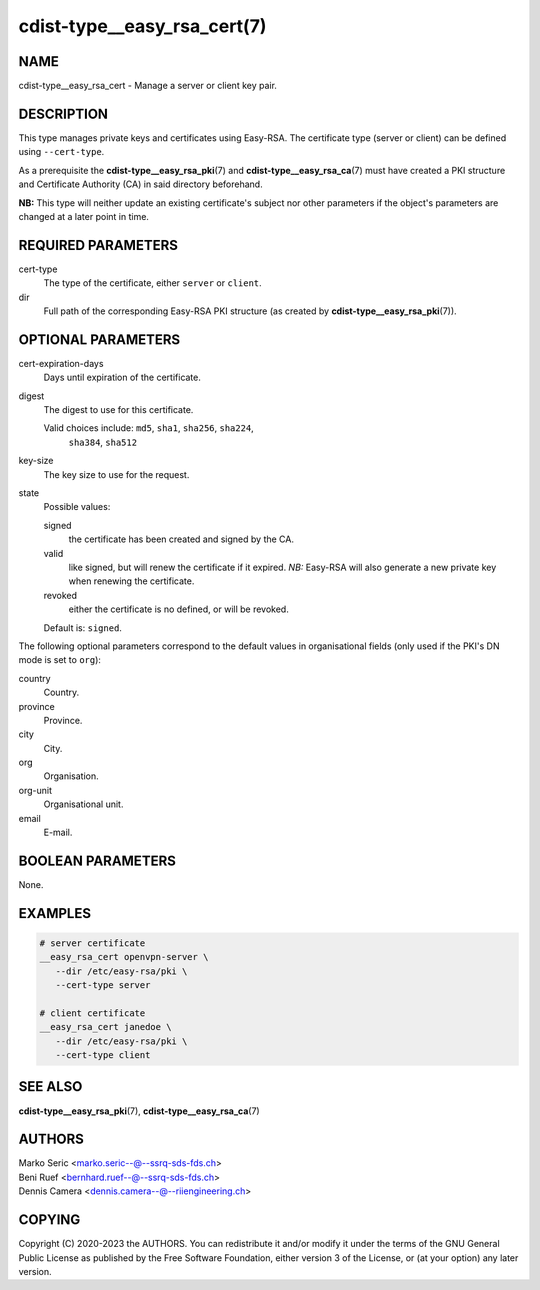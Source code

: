 cdist-type__easy_rsa_cert(7)
============================

NAME
----
cdist-type__easy_rsa_cert - Manage a server or client key pair.


DESCRIPTION
-----------
This type manages private keys and certificates using Easy-RSA.
The certificate type (server or client) can be defined using ``--cert-type``.

As a prerequisite the :strong:`cdist-type__easy_rsa_pki`\ (7) and
:strong:`cdist-type__easy_rsa_ca`\ (7) must have created a PKI structure and
Certificate Authority (CA) in said directory beforehand.

**NB:** This type will neither update an existing certificate's subject nor
other parameters if the object's parameters are changed at a later point in
time.


REQUIRED PARAMETERS
-------------------
cert-type
    The type of the certificate, either ``server`` or ``client``.
dir
    Full path of the corresponding Easy-RSA PKI structure (as created by
    :strong:`cdist-type__easy_rsa_pki`\ (7)).


OPTIONAL PARAMETERS
-------------------
cert-expiration-days
    Days until expiration of the certificate.
digest
    The digest to use for this certificate.

    Valid choices include: ``md5``, ``sha1``, ``sha256``, ``sha224``,
	``sha384``, ``sha512``
key-size
    The key size to use for the request.
state
    Possible values:

    signed
        the certificate has been created and signed by the CA.
    valid
        like signed, but will renew the certificate if it expired.
        *NB:* Easy-RSA will also generate a new private key when renewing the
        certificate.
    revoked
        either the certificate is no defined, or will be revoked.

    Default is: ``signed``.


The following optional parameters correspond to the default values in
organisational fields (only used if the PKI's DN mode is set to ``org``):

country
    Country.
province
    Province.
city
    City.
org
    Organisation.
org-unit
    Organisational unit.
email
    E-mail.


BOOLEAN PARAMETERS
------------------
None.


EXAMPLES
--------

.. code-block:: sh

   # server certificate
   __easy_rsa_cert openvpn-server \
      --dir /etc/easy-rsa/pki \
      --cert-type server

   # client certificate
   __easy_rsa_cert janedoe \
      --dir /etc/easy-rsa/pki \
      --cert-type client


SEE ALSO
--------
:strong:`cdist-type__easy_rsa_pki`\ (7),
:strong:`cdist-type__easy_rsa_ca`\ (7)


AUTHORS
-------
| Marko Seric <marko.seric--@--ssrq-sds-fds.ch>
| Beni Ruef <bernhard.ruef--@--ssrq-sds-fds.ch>
| Dennis Camera <dennis.camera--@--riiengineering.ch>


COPYING
-------
Copyright \(C) 2020-2023 the AUTHORS.
You can redistribute it and/or modify it under the terms of the GNU General
Public License as published by the Free Software Foundation, either version 3 of
the License, or (at your option) any later version.
